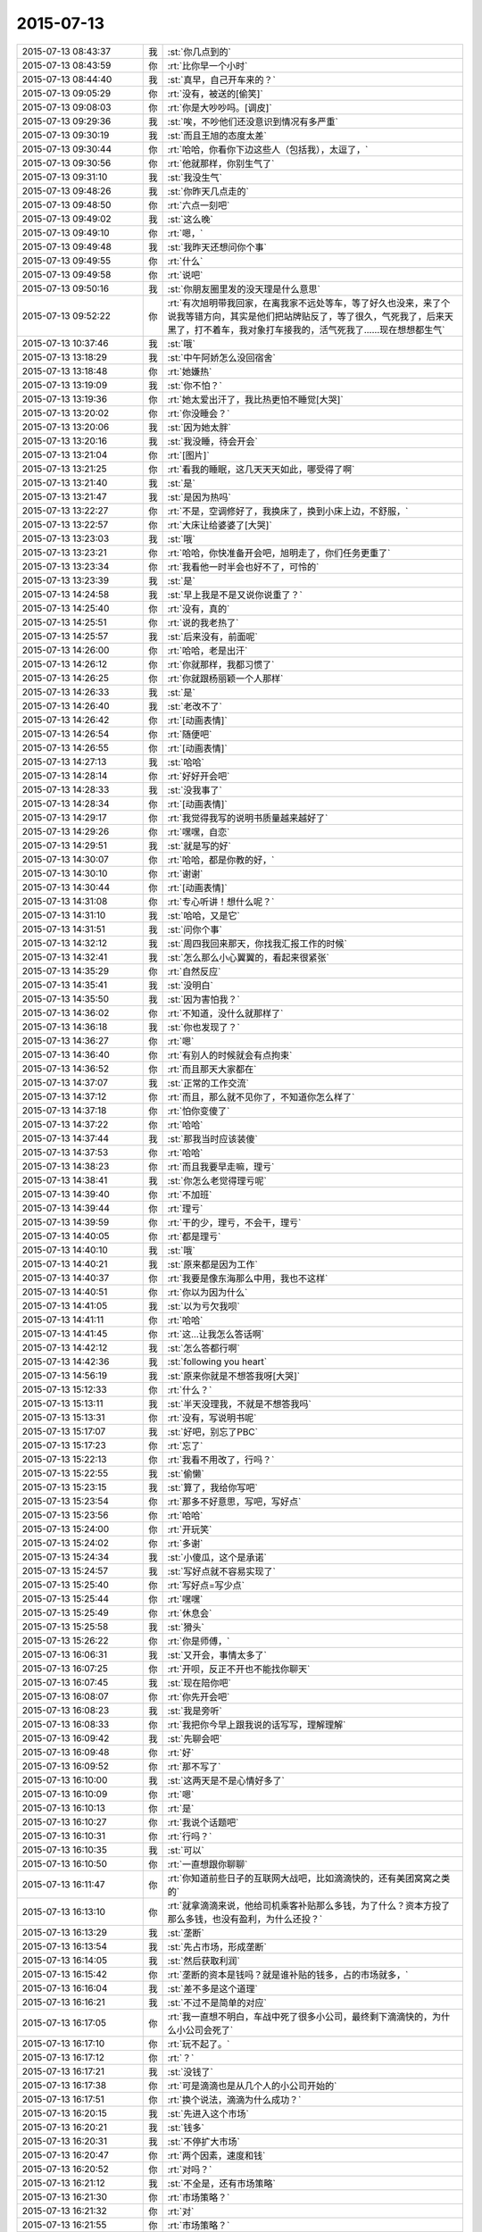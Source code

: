 2015-07-13
-------------

.. list-table::
   :widths: 25, 1, 60

   * - 2015-07-13 08:43:37
     - 我
     - :st:`你几点到的`
   * - 2015-07-13 08:43:59
     - 你
     - :rt:`比你早一个小时`
   * - 2015-07-13 08:44:40
     - 我
     - :st:`真早，自己开车来的？`
   * - 2015-07-13 09:05:29
     - 你
     - :rt:`没有，被送的[偷笑]`
   * - 2015-07-13 09:08:03
     - 你
     - :rt:`你是大吵吵吗。[调皮]`
   * - 2015-07-13 09:29:36
     - 我
     - :st:`唉，不吵他们还没意识到情况有多严重`
   * - 2015-07-13 09:30:19
     - 我
     - :st:`而且王旭的态度太差`
   * - 2015-07-13 09:30:44
     - 你
     - :rt:`哈哈，你看你下边这些人（包括我），太逗了，`
   * - 2015-07-13 09:30:56
     - 你
     - :rt:`他就那样，你别生气了`
   * - 2015-07-13 09:31:10
     - 我
     - :st:`我没生气`
   * - 2015-07-13 09:48:26
     - 我
     - :st:`你昨天几点走的`
   * - 2015-07-13 09:48:50
     - 你
     - :rt:`六点一刻吧`
   * - 2015-07-13 09:49:02
     - 我
     - :st:`这么晚`
   * - 2015-07-13 09:49:10
     - 你
     - :rt:`嗯，`
   * - 2015-07-13 09:49:48
     - 我
     - :st:`我昨天还想问你个事`
   * - 2015-07-13 09:49:55
     - 你
     - :rt:`什么`
   * - 2015-07-13 09:49:58
     - 你
     - :rt:`说吧`
   * - 2015-07-13 09:50:16
     - 我
     - :st:`你朋友圈里发的没天理是什么意思`
   * - 2015-07-13 09:52:22
     - 你
     - :rt:`有次旭明带我回家，在离我家不远处等车，等了好久也没来，来了个说我等错方向，其实是他们把站牌贴反了，等了很久，气死我了，后来天黑了，打不着车，我对象打车接我的，活气死我了……现在想想都生气`
   * - 2015-07-13 10:37:46
     - 我
     - :st:`哦`
   * - 2015-07-13 13:18:29
     - 我
     - :st:`中午阿娇怎么没回宿舍`
   * - 2015-07-13 13:18:48
     - 你
     - :rt:`她嫌热`
   * - 2015-07-13 13:19:09
     - 我
     - :st:`你不怕？`
   * - 2015-07-13 13:19:36
     - 你
     - :rt:`她太爱出汗了，我比热更怕不睡觉[大哭]`
   * - 2015-07-13 13:20:02
     - 你
     - :rt:`你没睡会？`
   * - 2015-07-13 13:20:06
     - 我
     - :st:`因为她太胖`
   * - 2015-07-13 13:20:16
     - 我
     - :st:`我没睡，待会开会`
   * - 2015-07-13 13:21:04
     - 你
     - :rt:`[图片]`
   * - 2015-07-13 13:21:25
     - 你
     - :rt:`看我的睡眠，这几天天天如此，哪受得了啊`
   * - 2015-07-13 13:21:40
     - 我
     - :st:`是`
   * - 2015-07-13 13:21:47
     - 我
     - :st:`是因为热吗`
   * - 2015-07-13 13:22:27
     - 你
     - :rt:`不是，空调修好了，我换床了，换到小床上边，不舒服，`
   * - 2015-07-13 13:22:57
     - 你
     - :rt:`大床让给婆婆了[大哭]`
   * - 2015-07-13 13:23:03
     - 我
     - :st:`哦`
   * - 2015-07-13 13:23:21
     - 你
     - :rt:`哈哈，你快准备开会吧，旭明走了，你们任务更重了`
   * - 2015-07-13 13:23:34
     - 你
     - :rt:`我看他一时半会也好不了，可怜的`
   * - 2015-07-13 13:23:39
     - 我
     - :st:`是`
   * - 2015-07-13 14:24:58
     - 我
     - :st:`早上我是不是又说你说重了？`
   * - 2015-07-13 14:25:40
     - 你
     - :rt:`没有，真的`
   * - 2015-07-13 14:25:51
     - 你
     - :rt:`说的我老热了`
   * - 2015-07-13 14:25:57
     - 我
     - :st:`后来没有，前面呢`
   * - 2015-07-13 14:26:00
     - 你
     - :rt:`哈哈，老是出汗`
   * - 2015-07-13 14:26:12
     - 你
     - :rt:`你就那样，我都习惯了`
   * - 2015-07-13 14:26:25
     - 你
     - :rt:`你就跟杨丽颖一个人那样`
   * - 2015-07-13 14:26:33
     - 我
     - :st:`是`
   * - 2015-07-13 14:26:40
     - 我
     - :st:`老改不了`
   * - 2015-07-13 14:26:42
     - 你
     - :rt:`[动画表情]`
   * - 2015-07-13 14:26:54
     - 你
     - :rt:`随便吧`
   * - 2015-07-13 14:26:55
     - 你
     - :rt:`[动画表情]`
   * - 2015-07-13 14:27:13
     - 我
     - :st:`哈哈`
   * - 2015-07-13 14:28:14
     - 你
     - :rt:`好好开会吧`
   * - 2015-07-13 14:28:33
     - 我
     - :st:`没我事了`
   * - 2015-07-13 14:28:34
     - 你
     - :rt:`[动画表情]`
   * - 2015-07-13 14:29:17
     - 你
     - :rt:`我觉得我写的说明书质量越来越好了`
   * - 2015-07-13 14:29:26
     - 你
     - :rt:`嘿嘿，自恋`
   * - 2015-07-13 14:29:51
     - 我
     - :st:`就是写的好`
   * - 2015-07-13 14:30:07
     - 你
     - :rt:`哈哈，都是你教的好，`
   * - 2015-07-13 14:30:10
     - 你
     - :rt:`谢谢`
   * - 2015-07-13 14:30:44
     - 你
     - :rt:`[动画表情]`
   * - 2015-07-13 14:31:08
     - 你
     - :rt:`专心听讲！想什么呢？`
   * - 2015-07-13 14:31:10
     - 我
     - :st:`哈哈，又是它`
   * - 2015-07-13 14:31:51
     - 我
     - :st:`问你个事`
   * - 2015-07-13 14:32:12
     - 我
     - :st:`周四我回来那天，你找我汇报工作的时候`
   * - 2015-07-13 14:32:41
     - 我
     - :st:`怎么那么小心翼翼的，看起来很紧张`
   * - 2015-07-13 14:35:29
     - 你
     - :rt:`自然反应`
   * - 2015-07-13 14:35:41
     - 我
     - :st:`没明白`
   * - 2015-07-13 14:35:50
     - 我
     - :st:`因为害怕我？`
   * - 2015-07-13 14:36:02
     - 你
     - :rt:`不知道，没什么就那样了`
   * - 2015-07-13 14:36:18
     - 我
     - :st:`你也发现了？`
   * - 2015-07-13 14:36:27
     - 你
     - :rt:`嗯`
   * - 2015-07-13 14:36:40
     - 你
     - :rt:`有别人的时候就会有点拘束`
   * - 2015-07-13 14:36:52
     - 你
     - :rt:`而且那天大家都在`
   * - 2015-07-13 14:37:07
     - 我
     - :st:`正常的工作交流`
   * - 2015-07-13 14:37:12
     - 你
     - :rt:`而且，那么就不见你了，不知道你怎么样了`
   * - 2015-07-13 14:37:18
     - 你
     - :rt:`怕你变傻了`
   * - 2015-07-13 14:37:22
     - 你
     - :rt:`哈哈`
   * - 2015-07-13 14:37:44
     - 我
     - :st:`那我当时应该装傻`
   * - 2015-07-13 14:37:53
     - 你
     - :rt:`哈哈`
   * - 2015-07-13 14:38:23
     - 你
     - :rt:`而且我要早走嘛，理亏`
   * - 2015-07-13 14:38:41
     - 我
     - :st:`你怎么老觉得理亏呢`
   * - 2015-07-13 14:39:40
     - 你
     - :rt:`不加班`
   * - 2015-07-13 14:39:44
     - 你
     - :rt:`理亏`
   * - 2015-07-13 14:39:59
     - 你
     - :rt:`干的少，理亏，不会干，理亏`
   * - 2015-07-13 14:40:05
     - 你
     - :rt:`都是理亏`
   * - 2015-07-13 14:40:10
     - 我
     - :st:`哦`
   * - 2015-07-13 14:40:21
     - 我
     - :st:`原来都是因为工作`
   * - 2015-07-13 14:40:37
     - 你
     - :rt:`我要是像东海那么中用，我也不这样`
   * - 2015-07-13 14:40:51
     - 你
     - :rt:`你以为因为什么`
   * - 2015-07-13 14:41:05
     - 我
     - :st:`以为亏欠我呗`
   * - 2015-07-13 14:41:11
     - 你
     - :rt:`哈哈`
   * - 2015-07-13 14:41:45
     - 你
     - :rt:`这…让我怎么答话啊`
   * - 2015-07-13 14:42:12
     - 我
     - :st:`怎么答都行啊`
   * - 2015-07-13 14:42:36
     - 我
     - :st:`following you heart`
   * - 2015-07-13 14:56:19
     - 我
     - :st:`原来你就是不想答我呀[大哭]`
   * - 2015-07-13 15:12:33
     - 你
     - :rt:`什么？`
   * - 2015-07-13 15:13:11
     - 我
     - :st:`半天没理我，不就是不想答我吗`
   * - 2015-07-13 15:13:31
     - 你
     - :rt:`没有，写说明书呢`
   * - 2015-07-13 15:17:07
     - 我
     - :st:`好吧，别忘了PBC`
   * - 2015-07-13 15:17:23
     - 你
     - :rt:`忘了`
   * - 2015-07-13 15:22:13
     - 你
     - :rt:`我看不用改了，行吗？`
   * - 2015-07-13 15:22:55
     - 我
     - :st:`偷懒`
   * - 2015-07-13 15:23:15
     - 我
     - :st:`算了，我给你写吧`
   * - 2015-07-13 15:23:54
     - 你
     - :rt:`那多不好意思，写吧，写好点`
   * - 2015-07-13 15:23:56
     - 你
     - :rt:`哈哈`
   * - 2015-07-13 15:24:00
     - 你
     - :rt:`开玩笑`
   * - 2015-07-13 15:24:02
     - 你
     - :rt:`多谢`
   * - 2015-07-13 15:24:34
     - 我
     - :st:`小傻瓜，这个是承诺`
   * - 2015-07-13 15:24:57
     - 我
     - :st:`写好点就不容易实现了`
   * - 2015-07-13 15:25:40
     - 你
     - :rt:`写好点=写少点`
   * - 2015-07-13 15:25:44
     - 你
     - :rt:`嘿嘿`
   * - 2015-07-13 15:25:49
     - 你
     - :rt:`休息会`
   * - 2015-07-13 15:25:58
     - 我
     - :st:`猾头`
   * - 2015-07-13 15:26:22
     - 你
     - :rt:`你是师傅，`
   * - 2015-07-13 16:06:31
     - 我
     - :st:`又开会，事情太多了`
   * - 2015-07-13 16:07:25
     - 你
     - :rt:`开呗，反正不开也不能找你聊天`
   * - 2015-07-13 16:07:45
     - 我
     - :st:`现在陪你吧`
   * - 2015-07-13 16:08:07
     - 你
     - :rt:`你先开会吧`
   * - 2015-07-13 16:08:23
     - 我
     - :st:`我是旁听`
   * - 2015-07-13 16:08:33
     - 你
     - :rt:`我把你今早上跟我说的话写写，理解理解`
   * - 2015-07-13 16:09:42
     - 我
     - :st:`先聊会吧`
   * - 2015-07-13 16:09:48
     - 你
     - :rt:`好`
   * - 2015-07-13 16:09:52
     - 你
     - :rt:`那不写了`
   * - 2015-07-13 16:10:00
     - 我
     - :st:`这两天是不是心情好多了`
   * - 2015-07-13 16:10:09
     - 你
     - :rt:`嗯`
   * - 2015-07-13 16:10:13
     - 你
     - :rt:`是`
   * - 2015-07-13 16:10:27
     - 你
     - :rt:`我说个话题吧`
   * - 2015-07-13 16:10:31
     - 你
     - :rt:`行吗？`
   * - 2015-07-13 16:10:35
     - 我
     - :st:`可以`
   * - 2015-07-13 16:10:50
     - 你
     - :rt:`一直想跟你聊聊`
   * - 2015-07-13 16:11:47
     - 你
     - :rt:`你知道前些日子的互联网大战吧，比如滴滴快的，还有美团窝窝之类的`
   * - 2015-07-13 16:13:10
     - 你
     - :rt:`就拿滴滴来说，他给司机乘客补贴那么多钱，为了什么？资本方投了那么多钱，也没有盈利，为什么还投？`
   * - 2015-07-13 16:13:29
     - 我
     - :st:`垄断`
   * - 2015-07-13 16:13:54
     - 我
     - :st:`先占市场，形成垄断`
   * - 2015-07-13 16:14:05
     - 我
     - :st:`然后获取利润`
   * - 2015-07-13 16:15:42
     - 你
     - :rt:`垄断的资本是钱吗？就是谁补贴的钱多，占的市场就多，`
   * - 2015-07-13 16:16:04
     - 我
     - :st:`差不多是这个道理`
   * - 2015-07-13 16:16:21
     - 我
     - :st:`不过不是简单的对应`
   * - 2015-07-13 16:17:05
     - 你
     - :rt:`我一直想不明白，车战中死了很多小公司，最终剩下滴滴快的，为什么小公司会死了`
   * - 2015-07-13 16:17:10
     - 你
     - :rt:`玩不起了。`
   * - 2015-07-13 16:17:12
     - 你
     - :rt:`？`
   * - 2015-07-13 16:17:21
     - 我
     - :st:`没钱了`
   * - 2015-07-13 16:17:38
     - 你
     - :rt:`可是滴滴也是从几个人的小公司开始的`
   * - 2015-07-13 16:17:51
     - 你
     - :rt:`换个说法，滴滴为什么成功？`
   * - 2015-07-13 16:20:15
     - 我
     - :st:`先进入这个市场`
   * - 2015-07-13 16:20:21
     - 我
     - :st:`钱多`
   * - 2015-07-13 16:20:31
     - 我
     - :st:`不停扩大市场`
   * - 2015-07-13 16:20:47
     - 你
     - :rt:`两个因素，速度和钱`
   * - 2015-07-13 16:20:52
     - 你
     - :rt:`对吗？`
   * - 2015-07-13 16:21:12
     - 我
     - :st:`不全是，还有市场策略`
   * - 2015-07-13 16:21:30
     - 你
     - :rt:`市场策略？`
   * - 2015-07-13 16:21:32
     - 你
     - :rt:`对`
   * - 2015-07-13 16:21:55
     - 你
     - :rt:`市场策略？`
   * - 2015-07-13 16:22:00
     - 你
     - :rt:`不是很懂`
   * - 2015-07-13 16:22:11
     - 你
     - :rt:`这个比较专业了好像`
   * - 2015-07-13 16:22:29
     - 我
     - :st:`是`
   * - 2015-07-13 16:23:40
     - 你
     - :rt:`别聊这个了，等我再想想`
   * - 2015-07-13 16:23:51
     - 我
     - :st:`好`
   * - 2015-07-13 16:24:16
     - 你
     - :rt:`你有想聊的吗？`
   * - 2015-07-13 16:24:21
     - 你
     - :rt:`问你个问题`
   * - 2015-07-13 16:24:28
     - 我
     - :st:`说`
   * - 2015-07-13 16:24:43
     - 你
     - :rt:`你怎么看出来我是那种两级的性格`
   * - 2015-07-13 16:25:05
     - 你
     - :rt:`就是face to face的时候你提的那个`
   * - 2015-07-13 16:25:14
     - 你
     - :rt:`怎么感受的呢`
   * - 2015-07-13 16:25:18
     - 我
     - :st:`矛盾`
   * - 2015-07-13 16:25:28
     - 我
     - :st:`行为上的矛盾`
   * - 2015-07-13 16:25:36
     - 你
     - :rt:`有吗？`
   * - 2015-07-13 16:25:51
     - 我
     - :st:`很微妙`
   * - 2015-07-13 16:26:28
     - 你
     - :rt:`我想说，我高考的时候就是，成绩忽上忽下，不知道为什么，不够扎实，可是为什么会这样？`
   * - 2015-07-13 16:26:49
     - 我
     - :st:`不好说`
   * - 2015-07-13 16:47:09
     - 我
     - :st:`你有时候表现的很能干，很有自信。有时候就非常没有自信，这种矛盾在你身上经常出现`
   * - 2015-07-13 16:47:53
     - 我
     - :st:`关于你学习成绩的问题，我认为有可能是因为你比较敏感，导致外界对你影响比较大`
   * - 2015-07-13 16:47:58
     - 我
     - :st:`不知道说的对不对`
   * - 2015-07-13 16:48:05
     - 你
     - :rt:`对的`
   * - 2015-07-13 16:48:09
     - 你
     - :rt:`很正确`
   * - 2015-07-13 16:48:27
     - 你
     - :rt:`你说的从来没错过`
   * - 2015-07-13 16:48:36
     - 你
     - :rt:`非常有参考价值`
   * - 2015-07-13 16:48:45
     - 我
     - :st:`正是这些矛盾才让我推测你有双重性格`
   * - 2015-07-13 16:48:55
     - 我
     - :st:`只有这样才能合理解释`
   * - 2015-07-13 16:48:58
     - 你
     - :rt:`我不是双子座的`
   * - 2015-07-13 16:49:10
     - 你
     - :rt:`为什么会有双重性格呢。`
   * - 2015-07-13 16:49:13
     - 你
     - :rt:`好奇怪`
   * - 2015-07-13 16:49:17
     - 我
     - :st:`这个和星座关系不大，是心理学，科学`
   * - 2015-07-13 16:49:45
     - 我
     - :st:`你听说过弗洛伊德的三个“我”吗？`
   * - 2015-07-13 16:49:54
     - 你
     - :rt:`没有`
   * - 2015-07-13 16:50:02
     - 我
     - :st:`本我、自我和超我`
   * - 2015-07-13 16:54:26
     - 我
     - :st:`本我可以理解为本能，天性。自我则是逻辑，后天的，是人的外在表现。超我是内心中道德的一面。这三者是互相依存、互相影响、互相冲突的。`
   * - 2015-07-13 16:54:46
     - 你
     - :rt:`哦`
   * - 2015-07-13 16:54:49
     - 你
     - :rt:`我百度下`
   * - 2015-07-13 16:55:00
     - 我
     - :st:`其中超我对自我的影响最大，自我和本我的冲突最多`
   * - 2015-07-13 16:55:20
     - 我
     - :st:`当冲突很大的时候就容易形成双重性格`
   * - 2015-07-13 18:05:02
     - 我
     - :st:`终于搞完了`
   * - 2015-07-13 18:05:07
     - 我
     - :st:`你晚上几点走？`
   * - 2015-07-13 18:05:42
     - 你
     - :rt:`六点半吧，我等我老公来接我`
   * - 2015-07-13 18:06:00
     - 我
     - :st:`哦，那待会就没法和你聊了`
   * - 2015-07-13 18:06:30
     - 你
     - :rt:`是`
   * - 2015-07-13 18:06:41
     - 你
     - :rt:`我看那个我的了，看不懂`
   * - 2015-07-13 18:06:56
     - 我
     - :st:`哪里不懂`
   * - 2015-07-13 18:09:02
     - 你
     - :rt:`都不懂`
   * - 2015-07-13 18:09:25
     - 我
     - :st:`明天再和你说吧`
   * - 2015-07-13 18:09:31
     - 你
     - :rt:`好`
   * - 2015-07-13 18:55:45
     - 你
     - :rt:`我刚才说话是不是太冲了`
   * - 2015-07-13 18:55:54
     - 你
     - :rt:`感觉怪怪的`
   * - 2015-07-13 18:56:06
     - 我
     - :st:`没事`
